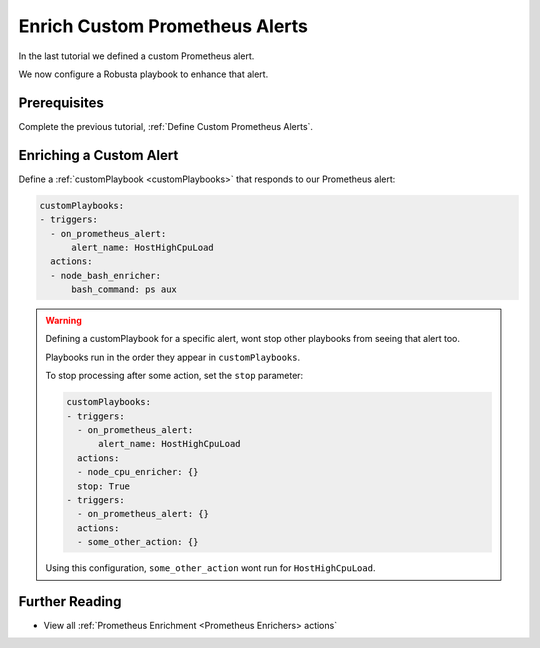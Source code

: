Enrich Custom Prometheus Alerts
##############################

In the last tutorial we defined a custom Prometheus alert.

We now configure a Robusta playbook to enhance that alert.

Prerequisites
---------------------------------

Complete the previous tutorial, :ref:`Define Custom Prometheus Alerts`.


Enriching a Custom Alert
--------------------------------

Define a :ref:`customPlaybook <customPlaybooks>` that responds to our Prometheus alert:

.. code-block:: yaml

   customPlaybooks:
   - triggers:
     - on_prometheus_alert:
         alert_name: HostHighCpuLoad
     actions:
     - node_bash_enricher:
         bash_command: ps aux

.. warning::

    Defining a customPlaybook for a specific alert, wont stop other playbooks from seeing that alert too.

    Playbooks run in the order they appear in ``customPlaybooks``.

    To stop processing after some action, set the ``stop`` parameter:

    .. code-block:: yaml

       customPlaybooks:
       - triggers:
         - on_prometheus_alert:
             alert_name: HostHighCpuLoad
         actions:
         - node_cpu_enricher: {}
         stop: True
       - triggers:
         - on_prometheus_alert: {}
         actions:
         - some_other_action: {}

    Using this configuration, ``some_other_action`` wont run for ``HostHighCpuLoad``.

Further Reading
---------------

* View all :ref:`Prometheus Enrichment <Prometheus Enrichers> actions`
